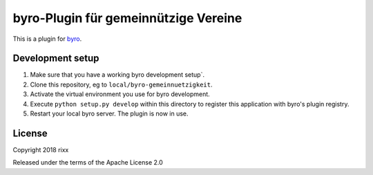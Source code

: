 byro-Plugin für gemeinnützige Vereine
==========================

This is a plugin for `byro`_. 

Development setup
-----------------

1. Make sure that you have a working byro development setup`.

2. Clone this repository, eg to ``local/byro-gemeinnuetzigkeit``.

3. Activate the virtual environment you use for byro development.

4. Execute ``python setup.py develop`` within this directory to register this application with byro's plugin registry.

5. Restart your local byro server. The plugin is now in use.


License
-------

Copyright 2018 rixx

Released under the terms of the Apache License 2.0


.. _byro: https://github.com/byro/byro
